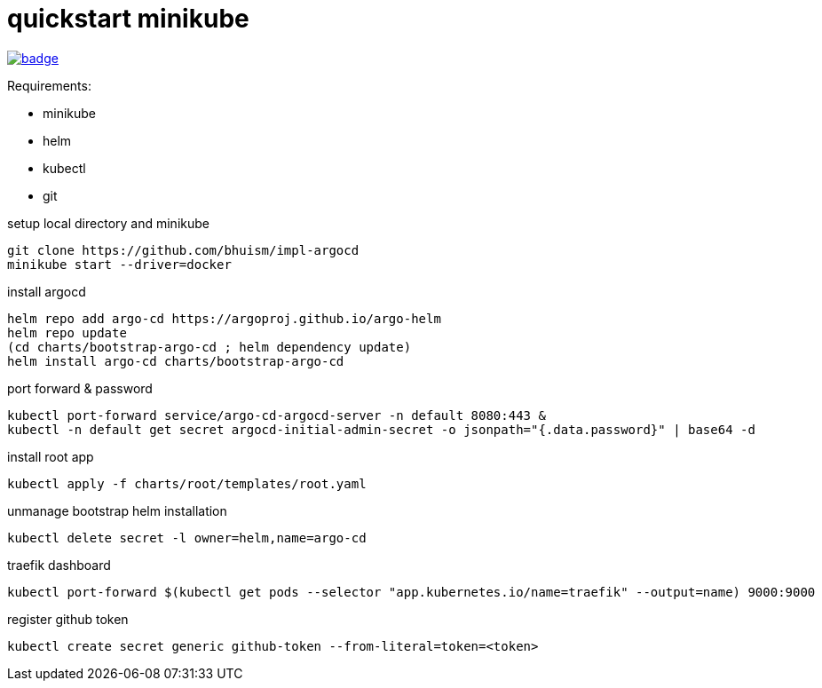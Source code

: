 = quickstart minikube

image:https://github.com/bhuism/impl-argocd/actions/workflows/test.yaml/badge.svg[link="https://github.com/bhuism/impl-argocd/actions/workflows/test.yaml", title="Test"]

.Requirements:
* minikube
* helm
* kubectl
* git

.setup local directory and minikube
[source,bash]
----
git clone https://github.com/bhuism/impl-argocd
minikube start --driver=docker
----

.install argocd
[source,bash]
----
helm repo add argo-cd https://argoproj.github.io/argo-helm
helm repo update
(cd charts/bootstrap-argo-cd ; helm dependency update)
helm install argo-cd charts/bootstrap-argo-cd
----

.port forward & password
[source,bash]
----
kubectl port-forward service/argo-cd-argocd-server -n default 8080:443 & 
kubectl -n default get secret argocd-initial-admin-secret -o jsonpath="{.data.password}" | base64 -d
----

.install root app
[source,bash]
----
kubectl apply -f charts/root/templates/root.yaml
----

.unmanage bootstrap helm installation
[source,bash]
----
kubectl delete secret -l owner=helm,name=argo-cd  
----

.traefik dashboard
----
kubectl port-forward $(kubectl get pods --selector "app.kubernetes.io/name=traefik" --output=name) 9000:9000
----

.register github token
----
kubectl create secret generic github-token --from-literal=token=<token>
----
